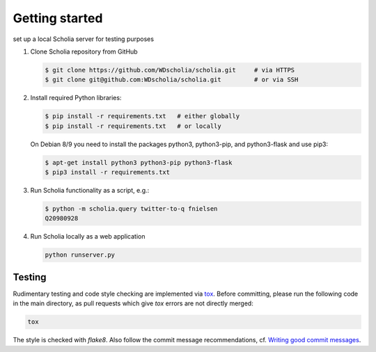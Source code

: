 Getting started
===============

set up a local Scholia server for testing purposes

1. Clone Scholia repository from GitHub

   .. code:: shell

       $ git clone https://github.com/WDscholia/scholia.git     # via HTTPS
       $ git clone git@github.com:WDscholia/scholia.git         # or via SSH

2. Install required Python libraries:

   .. code:: shell

       $ pip install -r requirements.txt   # either globally
       $ pip install -r requirements.txt   # or locally

   On Debian 8/9 you need to install the packages python3, python3-pip, and python3-flask and use pip3:

   .. code:: shell

       $ apt-get install python3 python3-pip python3-flask
       $ pip3 install -r requirements.txt

3. Run Scholia functionality as a script, e.g.:

   .. code:: shell

       $ python -m scholia.query twitter-to-q fnielsen
       Q20980928

4. Run Scholia locally as a web application

   .. code:: shell

       python runserver.py

Testing
-------

Rudimentary testing and code style checking are implemented via `tox <https://tox.readthedocs.io/en/latest/>`_.
Before committing, please run the following code in the main directory, as pull requests
which give `tox` errors are not directly merged:

.. code:: shell

    tox

The style is checked with `flake8`. Also follow the commit message recommendations,
cf. `Writing good commit messages <https://github.com/erlang/otp/wiki/writing-good-commit-messages>`_.
